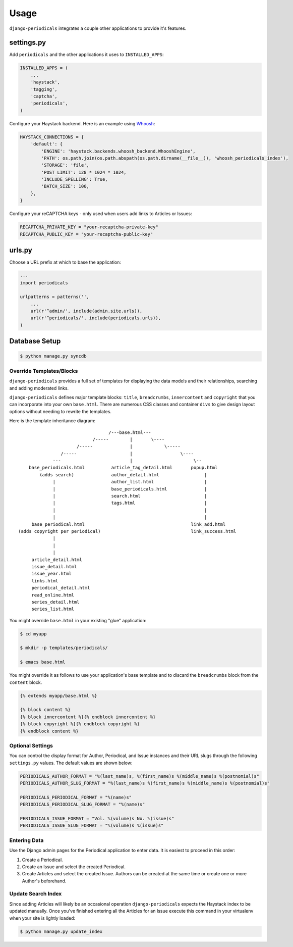 ========
Usage
========

``django-periodicals`` integrates a couple other applications to provide it's features.


settings.py
+++++++++++

Add ``periodicals`` and the other applications it uses to ``INSTALLED_APPS``:

.. code-block :: python

    INSTALLED_APPS = (
        ...
        'haystack',
        'tagging',
        'captcha',
        'periodicals',
    )

Configure your Haystack backend. Here is an example using `Whoosh <https://bitbucket.org/mchaput/whoosh/wiki/Home>`_:

.. code-block :: python

    HAYSTACK_CONNECTIONS = {
        'default': {
            'ENGINE': 'haystack.backends.whoosh_backend.WhooshEngine',
            'PATH': os.path.join(os.path.abspath(os.path.dirname(__file__)), 'whoosh_periodicals_index'),
            'STORAGE': 'file',
            'POST_LIMIT': 128 * 1024 * 1024,
            'INCLUDE_SPELLING': True,
            'BATCH_SIZE': 100,
        },
    }

Configure your reCAPTCHA keys - only used when users add links to Articles or Issues:

.. code-block :: python

    RECAPTCHA_PRIVATE_KEY = "your-recaptcha-private-key"
    RECAPTCHA_PUBLIC_KEY = "your-recaptcha-public-key"


urls.py
+++++++

Choose a URL prefix at which to base the application:

.. code-block :: python

    ...
    import periodicals

    urlpatterns = patterns('',
        ...
        url(r'^admin/', include(admin.site.urls)),
        url(r'^periodicals/', include(periodicals.urls)),
    )

Database Setup
++++++++++++++

.. code-block :: bash

     $ python manage.py syncdb


Override Templates/Blocks
=========================

``django-periodicals`` provides a full set of templates for displaying the data models and their relationships, searching and adding moderated links.

``django-periodicals`` defines major template blocks: ``title``, ``breadcrumbs``, ``innercontent`` and ``copyright`` that you can incorporate into your own ``base.html``. There are numerous CSS classes and container ``divs`` to give design layout options without needing to rewrite the templates.

Here is the template inheritance diagram::

                                    /---base.html---
                              /-----        |       \----
                        /-----              |            \-----
                  /-----                    |                  \----
               ---                          |                       \--
      base_periodicals.html          article_tag_detail.html       popup.html
          (adds search)              author_detail.html                 |
               |                     author_list.html                   |
               |                     base_periodicals.html              |
               |                     search.html                        |
               |                     tags.html                          |
               |                                                        |
               |                                                        |
       base_periodical.html                                        link_add.html
  (adds copyright per periodical)                                  link_success.html
               |
               |
               |
       article_detail.html
       issue_detail.html
       issue_year.html
       links.html
       periodical_detail.html
       read_online.html
       series_detail.html
       series_list.html

You might override ``base.html`` in your existing "glue" application:

.. code-block :: bash

   $ cd myapp

   $ mkdir -p templates/periodicals/

   $ emacs base.html

You might override it as follows to use your application's base template and to discard the ``breadcrumbs`` block from the ``content`` block.

.. code-block :: html

   {% extends myapp/base.html %}

   {% block content %}
   {% block innercontent %}{% endblock innercontent %}
   {% block copyright %}{% endblock copyright %}
   {% endblock content %}


Optional Settings
=================

You can control the display format for Author, Periodical, and Issue instances and their URL slugs through the following ``settings.py`` values. The default values are shown below:

.. code-block :: python

    PERIODICALS_AUTHOR_FORMAT = "%(last_name)s, %(first_name)s %(middle_name)s %(postnomial)s"
    PERIODICALS_AUTHOR_SLUG_FORMAT = "%(last_name)s %(first_name)s %(middle_name)s %(postnomial)s"

    PERIODICALS_PERIODICAL_FORMAT = "%(name)s"
    PERIODICALS_PERIODICAL_SLUG_FORMAT = "%(name)s"

    PERIODICALS_ISSUE_FORMAT = "Vol. %(volume)s No. %(issue)s"
    PERIODICALS_ISSUE_SLUG_FORMAT = "%(volume)s %(issue)s"


Entering Data
=============

Use the Django admin pages for the Periodical application to enter data. It is easiest to proceed in this order:

#. Create a Periodical.

#. Create an Issue and select the created Periodical.

#. Create Articles and select the created Issue. Authors can be created at the same time or create one or more Author's beforehand.

Update Search Index
===================

Since adding Articles will likely be an occasional operation ``django-periodicals`` expects the Haystack index to be updated manually. Once you've finished entering all the Articles for an Issue execute this command in your virtualenv when your site is lightly loaded:

.. code-block :: bash

  $ python manage.py update_index
